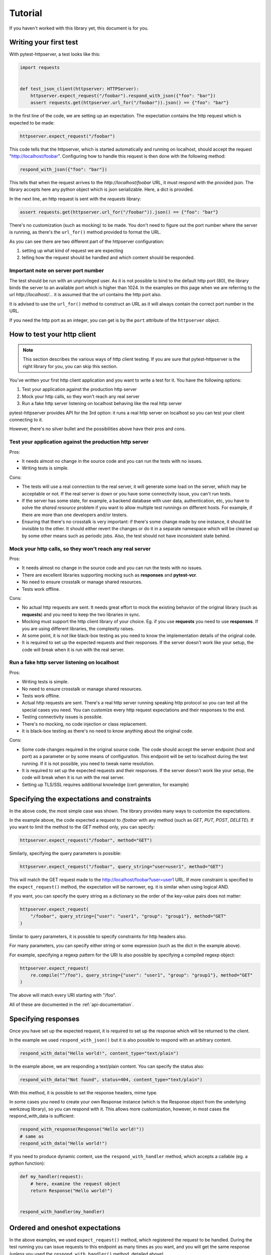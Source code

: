 
.. _tutorial:

Tutorial
========

If you haven't worked with this library yet, this document is for you.

Writing your first test
-----------------------

With pytest-httpserver, a test looks like this:

.. code:: python

    import requests


    def test_json_client(httpserver: HTTPServer):
        httpserver.expect_request("/foobar").respond_with_json({"foo": "bar"})
        assert requests.get(httpserver.url_for("/foobar")).json() == {"foo": "bar"}

In the first line of the code, we are setting up an expectation. The
expectation contains the http request which is expected to be made:

.. code:: python

    httpserver.expect_request("/foobar")

This code tells that the httpserver, which is started automatically and running
on localhost, should accept the request "http://localhost/foobar". Configuring
how to handle this request is then done with the following method:

.. code:: python

    respond_with_json({"foo": "bar"})

This tells that when the request arrives to the *http://localhost/foobar* URL,
it must respond with the provided json. The library accepts here any python
object which is json serializable. Here, a dict is provided.

In the next line, an http request is sent with the *requests* library:

.. code:: python

    assert requests.get(httpserver.url_for("/foobar")).json() == {"foo": "bar"}


There's no customization (such as mocking) to be made. You don't need to
figure out the port number where the server is running, as there's the
``url_for()`` method provided to format the URL.

As you can see there are two different part of the httpserver configuration:

1. setting up what kind of request we are expecting

2. telling how the request should be handled and which content should
   be responded.

Important note on server port number
~~~~~~~~~~~~~~~~~~~~~~~~~~~~~~~~~~~~

The test should be run with an unprivileged user. As it is not possible to bind
to the default http port (80), the library binds the server to an available port
which is higher than 1024. In the examples on this page when we are referring to
the url *http://localhost/...* it is assumed that the url contains the http port
also.

It is advised to use the ``url_for()`` method to construct an URL as it will
always contain the correct port number in the URL.

If you need the http port as an integer, you can get is by the ``port``
attribute of the ``httpserver`` object.


How to test your http client
----------------------------

.. note::

    This section describes the various ways of http client testing. If you are
    sure that pytest-httpserver is the right library for you, you can skip this
    section.


You've written your first http client application and you want to write a test
for it. You have the following options:

1. Test your application against the production http server

2. Mock your http calls, so they won't reach any real server

3. Run a fake http server listening on localhost behaving like the real http
   server

pytest-httpserver provides API for the 3rd option: it runs a real http
server on localhost so you can test your client connecting to it.

However, there's no silver bullet and the possibilities above have their pros
and cons.


Test your application against the production http server
~~~~~~~~~~~~~~~~~~~~~~~~~~~~~~~~~~~~~~~~~~~~~~~~~~~~~~~~

Pros:

* It needs almost no change in the source code and you can run the tests with no
  issues.

* Writing tests is simple.

Cons:

* The tests will use a real connection to the real server, it will generate
  some load on the server, which may be acceptable or not. If the real server is
  down or you have some connectivity issue, you can't run tests.

* If the server has some state, for example, a backend database with user data,
  authentication, etc, you have to solve the *shared resource* problem if you want
  to allow multiple test runnings on different hosts. For example, if there are
  more than one developers and/or testers.

* Ensuring that there's no crosstalk is very important: if there's some
  change made by one instance, it should be invisible to the other. It
  should either revert the changes or do it in a separate namespace which
  will be cleaned up by some other means such as periodic jobs. Also, the test
  should not have inconsistent state behind.


Mock your http calls, so they won't reach any real server
~~~~~~~~~~~~~~~~~~~~~~~~~~~~~~~~~~~~~~~~~~~~~~~~~~~~~~~~~

Pros:

* It needs almost no change in the source code and you can run the tests with no
  issues.

* There are excellent libraries supporting mocking such as **responses** and
  **pytest-vcr**.

* No need to ensure crosstalk or manage shared resources.

* Tests work offline.

Cons:

* No actual http requests are sent. It needs great effort to mock the
  existing behavior of the original library (such as **requests**) and you
  need to keep the two libraries in sync.

* Mocking must support the http client library of your choice. Eg. if you
  use **requests** you need to use **responses**. If you are using different
  libraries, the complexity raises.

* At some point, it is not like black-box testing as you need to know the
  implementation details of the original code.

* It is required to set up the expected requests and their responses. If the
  server doesn't work like your setup, the code will break when it is run with
  the real server.


Run a fake http server listening on localhost
~~~~~~~~~~~~~~~~~~~~~~~~~~~~~~~~~~~~~~~~~~~~~

Pros:

* Writing tests is simple.

* No need to ensure crosstalk or manage shared resources.

* Tests work offline.

* Actual http requests are sent. There's a real http server running speaking
  http protocol so you can test all the special cases you need. You
  can customize every http request expectations and their responses
  to the end.

* Testing connectivity issues is possible.

* There's no mocking, no code injection or class replacement.

* It is black-box testing as there's no need to know anything about the
  original code.

Cons:

* Some code changes required in the original source code. The code should
  accept the server endpoint (host and port) as a parameter or by some means
  of configuration. This endpoint will be set to localhost during the test
  running. If it is not possible, you need to tweak name resolution.

* It is required to set up the expected requests and their responses. If the
  server doesn't work like your setup, the code will break when it is run with
  the real server.

* Setting up TLS/SSL requires additional knowledge (cert generation, for
  example)


Specifying the expectations and constraints
-------------------------------------------

In the above code, the most simple case was shown. The library provides many ways
to customize the expectations.

In the example above, the code expected a request to */foobar* with any method
(such as *GET*, *PUT*, *POST*, *DELETE*). If you want to limit the method to the *GET*
method only, you can specify:

.. code:: python

    httpserver.expect_request("/foobar", method="GET")

Similarly, specifying the query parameters is possible:

.. code:: python

    httpserver.expect_request("/foobar", query_string="user=user1", method="GET")

This will match the GET request made to the http://localhost/foobar?user=user1
URL. If more constraint is specified to the ``expect_request()`` method, the
expectation will be narrower, eg. it is similar when using logical AND.

If you want, you can specify the query string as a dictionary so the order
of the key-value pairs does not matter:

.. code:: python

    httpserver.expect_request(
        "/foobar", query_string={"user": "user1", "group": "group1"}, method="GET"
    )

Similar to query parameters, it is possible to specify constraints for http
headers also.

For many parameters, you can specify either string or some expression (such
as the dict in the example above).

For example, specifying a regexp pattern for the URI Is also possible by specifying a
compiled regexp object:

.. code:: python

    httpserver.expect_request(
        re.compile("^/foo"), query_string={"user": "user1", "group": "group1"}, method="GET"
    )

The above will match every URI starting with "/foo".

All of these are documented in the :ref:`api-documentation`.


Specifying responses
--------------------

Once you have set up the expected request, it is required to set up the
response which will be returned to the client.

In the example we used ``respond_with_json()`` but it is also possible to
respond with an arbitrary content.

.. code:: python

    respond_with_data("Hello world!", content_type="text/plain")

In the example above, we are responding a text/plain content.
You can specify the status also:

.. code:: python

    respond_with_data("Not found", status=404, content_type="text/plain")


With this method, it is possible to set the response headers, mime type.

In some cases you need to create your own Response instance (which is the
Response object from the underlying werkzeug library), so you can respond
with it. This allows more customization, however, in most cases the
respond_with_data is sufficient:

.. code:: python

    respond_with_response(Response("Hello world!"))
    # same as
    respond_with_data("Hello world!")

If you need to produce dynamic content, use the ``respond_with_handler``
method, which accepts a callable (eg. a python function):

.. code:: python

    def my_handler(request):
        # here, examine the request object
        return Response("Hello world!")


    respond_with_handler(my_handler)


Ordered and oneshot expectations
--------------------------------

In the above examples, we used ``expect_request()`` method, which registered the
request to be handled. During the test running you can issue requests to
this endpoint as many times as you want, and you will get the same response
(unless you used the ``respond_with_handler()`` method, detailed above).

There are two other additional limitations which can be used:

* ordered handling, which specifies the order of the requests
* oneshot handling, which specifies the lifetime of the handlers for only
  one request

Ordered handling
~~~~~~~~~~~~~~~~

The ordered handling specifies the order of the requests. It must be the same
as the order of the registration:

.. code:: python

    def test_ordered(httpserver: HTTPServer):
        httpserver.expect_ordered_request("/foobar").respond_with_data("OK foobar")
        httpserver.expect_ordered_request("/foobaz").respond_with_data("OK foobaz")

        requests.get(httpserver.url_for("/foobar"))
        requests.get(httpserver.url_for("/foobaz"))


The above code passes the test running. The first request matches the first
handler, and the second request matches the second one.

When making the requests in a reverse order, it will fail:

.. code:: python

    def test_ordered(httpserver: HTTPServer):
        httpserver.expect_ordered_request("/foobar").respond_with_data("OK foobar")
        httpserver.expect_ordered_request("/foobaz").respond_with_data("OK foobaz")

        requests.get(httpserver.url_for("/foobaz"))
        requests.get(httpserver.url_for("/foobar"))  # <- fail?

If you run the above code you will notice that no test failed. This is
because the http server is running in its own thread, separately from the
client code. It has no way to raise an assertion error in the client thread.

However, this test checks nothing but runs two subsequent queries and that's it.
Checking the http status code would make it fail:

.. code:: python

    def test_ordered(httpserver: HTTPServer):
        httpserver.expect_ordered_request("/foobar").respond_with_data("OK foobar")
        httpserver.expect_ordered_request("/foobaz").respond_with_data("OK foobaz")

        assert requests.get(httpserver.url_for("/foobaz")).status_code == 200
        assert requests.get(httpserver.url_for("/foobar")).status_code == 200  # <- fail!


For further details about error handling, please read the
:ref:`handling-test-errors` chapter.


Oneshot handling
~~~~~~~~~~~~~~~~

Oneshot handling is useful when you want to ensure that the client makes only
one request to the specified URI. Once the request is handled and the response
is sent, the handler is no longer registered and a further call to the same URL
will be erroneous.

.. code:: python

    def test_oneshot(httpserver: HTTPServer):
        httpserver.expect_oneshot_request("/foobar").respond_with_data("OK")

        requests.get(httpserver.url_for("/foobar"))
        requests.get(httpserver.url_for("/foobar"))  # this will get http status 500


If you run the above code you will notice that no test failed. This is
because the http server is running in its own thread, separately from the
client code. It has no way to raise an assertion error in the client thread.

However, this test checks nothing but runs two subsequent queries and that's it.
Checking the http status code would make it fail:

.. code:: python

    def test_oneshot(httpserver: HTTPServer):
        httpserver.expect_oneshot_request("/foobar").respond_with_data("OK")

        assert requests.get(httpserver.url_for("/foobar")).status_code == 200
        assert requests.get(httpserver.url_for("/foobar")).status_code == 200  # fail!


For further details about error handling, please read the
:ref:`handling-test-errors` chapter.

.. _handling-test-errors:

Handling test errors
~~~~~~~~~~~~~~~~~~~~

If you look at carefully at the test running, you realize that the second
request (and all further requests) will get an http status 500 code,
explaining the issue in the response body. When a properly written http
client gets http status 500, it should raise an exception, which will be
unhandled and in the end the test will be failed.

In some cases, however, you want to make sure that everything is ok so far,
and raise AssertionError when something is not good. Call the
``check_assertions()`` method of the httpserver object, and this will look at
the server's internal state (which is running in the other thread) and if
there's something not right (such as the order of the requests not matching,
or there was a non-matching request), it will raise an AssertionError and
your test will properly fail:

.. code:: python

    def test_ordered_ok(httpserver: HTTPServer):
        httpserver.expect_ordered_request("/foobar").respond_with_data("OK foobar")
        httpserver.expect_ordered_request("/foobaz").respond_with_data("OK foobaz")

        requests.get(httpserver.url_for("/foobaz"))
        requests.get(httpserver.url_for("/foobar"))  # gets 500

        httpserver.check_assertions()  # this will raise AssertionError and make the test failing


The server writes a log about the requests and responses which were
processed. This can be accessed in the `log` attribute of the http server.
This log is a python list with 2-element tuples (request, response).


Server lifetime
~~~~~~~~~~~~~~~

Http server is started when the first test uses the `httpserver` fixture,
and it will be running for the rest of the session. The server is not
stopped and started between the tests as it is an expensive operation, it
takes up to 1 second to properly stop the server.

To avoid crosstalk (eg one test leaving its state behind), the server's
state is cleaned up between test runnings.

Debugging
~~~~~~~~~

If you having multiple requests for the server, adding the call to
``check_assertions()`` may to debug as it will make the test failed as
soon as possible.

.. code:: python

    import requests


    def test_json_client(httpserver: HTTPServer):
        httpserver.expect_request("/foobar").respond_with_json({"foo": "bar"})
        requests.get(httpserver.url_for("/foo"))
        requests.get(httpserver.url_for("/bar"))
        requests.get(httpserver.url_for("/foobar"))

        httpserver.check_assertions()

In the above code, the first request (to **/foo**) is not successful (it gets
http status 500), but as the response status is not checked (or any of the
response), and there's no call to ``check_assertions()``, the test continues the
running. It gets through the **/bar** request, which is also not successful
(and gets http status 500 also like the first one), then goes the last request
which is successful (as there's a handler defined for it)

In the end, when checking the check_assertions() raise the error for the first
request, but it is a bit late: figuring out the request which caused the problem
could be troublesome. Also, it will report the problem for the first request only.

Adding more call of ``check_assertions()`` will help.


.. code:: python

    import requests


    def test_json_client(httpserver: HTTPServer):
        httpserver.expect_request("/foobar").respond_with_json({"foo": "bar"})
        requests.get(httpserver.url_for("/foo"))
        httpserver.check_assertions()

        requests.get(httpserver.url_for("/bar"))
        httpserver.check_assertions()

        requests.get(httpserver.url_for("/foobar"))
        httpserver.check_assertions()


In the above code, the test will fail after the first request.

In case you do not want to fail the test, you can use any of these options:

* ``assertions`` attribute of the ``httpserver`` object is a list of the
  known errors. If it is non-empty, then there was an issue.

* ``format_matchers()`` method of the ``httpserver`` object returns which
  handlers have been registered to the server. In some cases, registering
  non-matching handlers causes the problem so printing this string can help
  to diagnose the problem.


Advanced topics
---------------

This is the end of the tutorial, however, not everything is covered here and
this library offers a lot more.

Further readings:

* :ref:`api-documentation`
* :ref:`howto`

